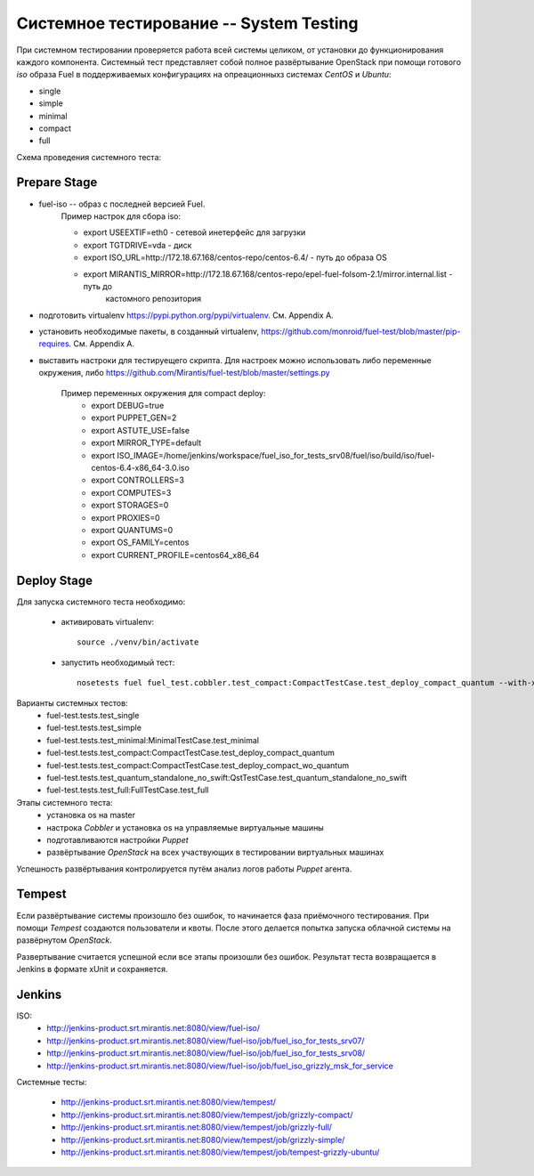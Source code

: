 ========================================
Системное тестирование -- System Testing
========================================

При системном тестировании проверяется работа всей системы целиком, от установки до функционирования каждого
компонента. Системный тест представляет собой полное развёртывание OpenStack при помощи готового *iso* образа Fuel в
поддерживаемых конфигурациях на опреационныхз системах *CentOS* и *Ubuntu*:

- single
- simple
- minimal
- compact
- full

Схема проведения системного теста:

.. image:: images/system_test_process_overview_small.png
    :alt: Схема проведения системного теста
    :align: center


Prepare Stage
-------------

- fuel-iso -- образ с последней версией Fuel.
    Пример настрок для сбора iso:

    - export USEEXTIF=eth0 - сетевой инетерфейс для загрузки
    - export TGTDRIVE=vda - диск
    - export ISO_URL=http://172.18.67.168/centos-repo/centos-6.4/  -  путь до образа OS
    - export MIRANTIS_MIRROR=http://172.18.67.168/centos-repo/epel-fuel-folsom-2.1/mirror.internal.list - путь до
        каcтомного репозитория

- подготовить virtualenv https://pypi.python.org/pypi/virtualenv. См. Appendix A.
- установить необходимые пакеты, в созданный virtualenv, https://github.com/monroid/fuel-test/blob/master/pip-requires. См. Appendix A.
- выставить настроки для тестируещего скрипта. Для настроек можно использовать либо переменные окружения,
  либо https://github.com/Mirantis/fuel-test/blob/master/settings.py

    Пример переменных окружения для compact deploy:
        - export DEBUG=true
        - export PUPPET_GEN=2
        - export ASTUTE_USE=false
        - export MIRROR_TYPE=default
        - export ISO_IMAGE=/home/jenkins/workspace/fuel_iso_for_tests_srv08/fuel/iso/build/iso/fuel-centos-6.4-x86_64-3.0.iso
        - export CONTROLLERS=3
        - export COMPUTES=3
        - export STORAGES=0
        - export PROXIES=0
        - export QUANTUMS=0
        - export OS_FAMILY=centos
        - export CURRENT_PROFILE=centos64_x86_64

Deploy Stage
------------

Для запуска системного теста необходимо:

    - активировать virtualenv::

        source ./venv/bin/activate

    - запустить необходимый тест::

        nosetests fuel fuel_test.cobbler.test_compact:CompactTestCase.test_deploy_compact_quantum --with-xunit -s -d -l DEBUG

Варианты системных тестов:
    - fuel-test.tests.test_single
    - fuel-test.tests.test_simple
    - fuel-test.tests.test_minimal:MinimalTestCase.test_minimal
    - fuel-test.tests.test_compact:CompactTestCase.test_deploy_compact_quantum
    - fuel-test.tests.test_compact:CompactTestCase.test_deploy_compact_wo_quantum
    - fuel-test.tests.test_quantum_standalone_no_swift:QstTestCase.test_quantum_standalone_no_swift
    - fuel-test.tests.test_full:FullTestCase.test_full


Этапы системного теста:
    - установка os на master
    - настрока *Сobbler* и установка os на управляемые виртуальные машины
    - подготавливаются настройки *Puppet*
    - развёртывание *OpenStack* на всех участвующих в тестировании виртуальных машинах

Успешность развёртывания контролируется путём анализ логов работы *Puppet* агента.

Tempest
-------

Если развёртывание системы произошло без ошибок, то начинается фаза приёмочного тестирования.
При помощи *Tempest* создаются пользователи и квоты. После этого делается попытка запуска облачной
системы на развёрнутом *OpenStack*.


Развертывание считается успешной если все этапы произошли без ошибок. Результат теста возвращается в Jenkins
в формате xUnit и сохраняется.

Jenkins
-------

ISO:
    - http://jenkins-product.srt.mirantis.net:8080/view/fuel-iso/
    - http://jenkins-product.srt.mirantis.net:8080/view/fuel-iso/job/fuel_iso_for_tests_srv07/
    - http://jenkins-product.srt.mirantis.net:8080/view/fuel-iso/job/fuel_iso_for_tests_srv08/
    - http://jenkins-product.srt.mirantis.net:8080/view/fuel-iso/job/fuel_iso_grizzly_msk_for_service

Системные тесты:

    - http://jenkins-product.srt.mirantis.net:8080/view/tempest/
    - http://jenkins-product.srt.mirantis.net:8080/view/tempest/job/grizzly-compact/
    - http://jenkins-product.srt.mirantis.net:8080/view/tempest/job/grizzly-full/
    - http://jenkins-product.srt.mirantis.net:8080/view/tempest/job/grizzly-simple/
    - http://jenkins-product.srt.mirantis.net:8080/view/tempest/job/tempest-grizzly-ubuntu/
